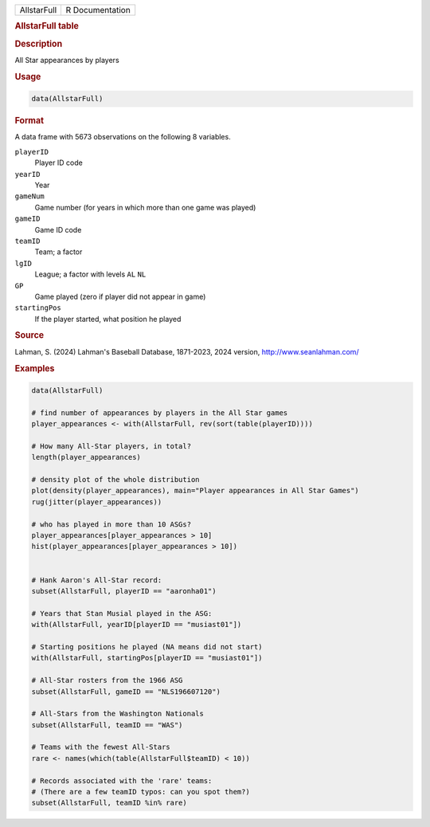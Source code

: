 .. container::

   .. container::

      =========== ===============
      AllstarFull R Documentation
      =========== ===============

      .. rubric:: AllstarFull table
         :name: allstarfull-table

      .. rubric:: Description
         :name: description

      All Star appearances by players

      .. rubric:: Usage
         :name: usage

      .. code:: R

         data(AllstarFull)

      .. rubric:: Format
         :name: format

      A data frame with 5673 observations on the following 8 variables.

      ``playerID``
         Player ID code

      ``yearID``
         Year

      ``gameNum``
         Game number (for years in which more than one game was played)

      ``gameID``
         Game ID code

      ``teamID``
         Team; a factor

      ``lgID``
         League; a factor with levels ``AL`` ``NL``

      ``GP``
         Game played (zero if player did not appear in game)

      ``startingPos``
         If the player started, what position he played

      .. rubric:: Source
         :name: source

      Lahman, S. (2024) Lahman's Baseball Database, 1871-2023, 2024
      version, http://www.seanlahman.com/

      .. rubric:: Examples
         :name: examples

      .. code:: R

         data(AllstarFull)

         # find number of appearances by players in the All Star games
         player_appearances <- with(AllstarFull, rev(sort(table(playerID))))

         # How many All-Star players, in total?
         length(player_appearances)

         # density plot of the whole distribution
         plot(density(player_appearances), main="Player appearances in All Star Games")
         rug(jitter(player_appearances))

         # who has played in more than 10 ASGs?
         player_appearances[player_appearances > 10]
         hist(player_appearances[player_appearances > 10])


         # Hank Aaron's All-Star record:
         subset(AllstarFull, playerID == "aaronha01")

         # Years that Stan Musial played in the ASG:
         with(AllstarFull, yearID[playerID == "musiast01"])

         # Starting positions he played (NA means did not start)
         with(AllstarFull, startingPos[playerID == "musiast01"])

         # All-Star rosters from the 1966 ASG
         subset(AllstarFull, gameID == "NLS196607120")

         # All-Stars from the Washington Nationals
         subset(AllstarFull, teamID == "WAS")

         # Teams with the fewest All-Stars
         rare <- names(which(table(AllstarFull$teamID) < 10))

         # Records associated with the 'rare' teams:
         # (There are a few teamID typos: can you spot them?)
         subset(AllstarFull, teamID %in% rare)

